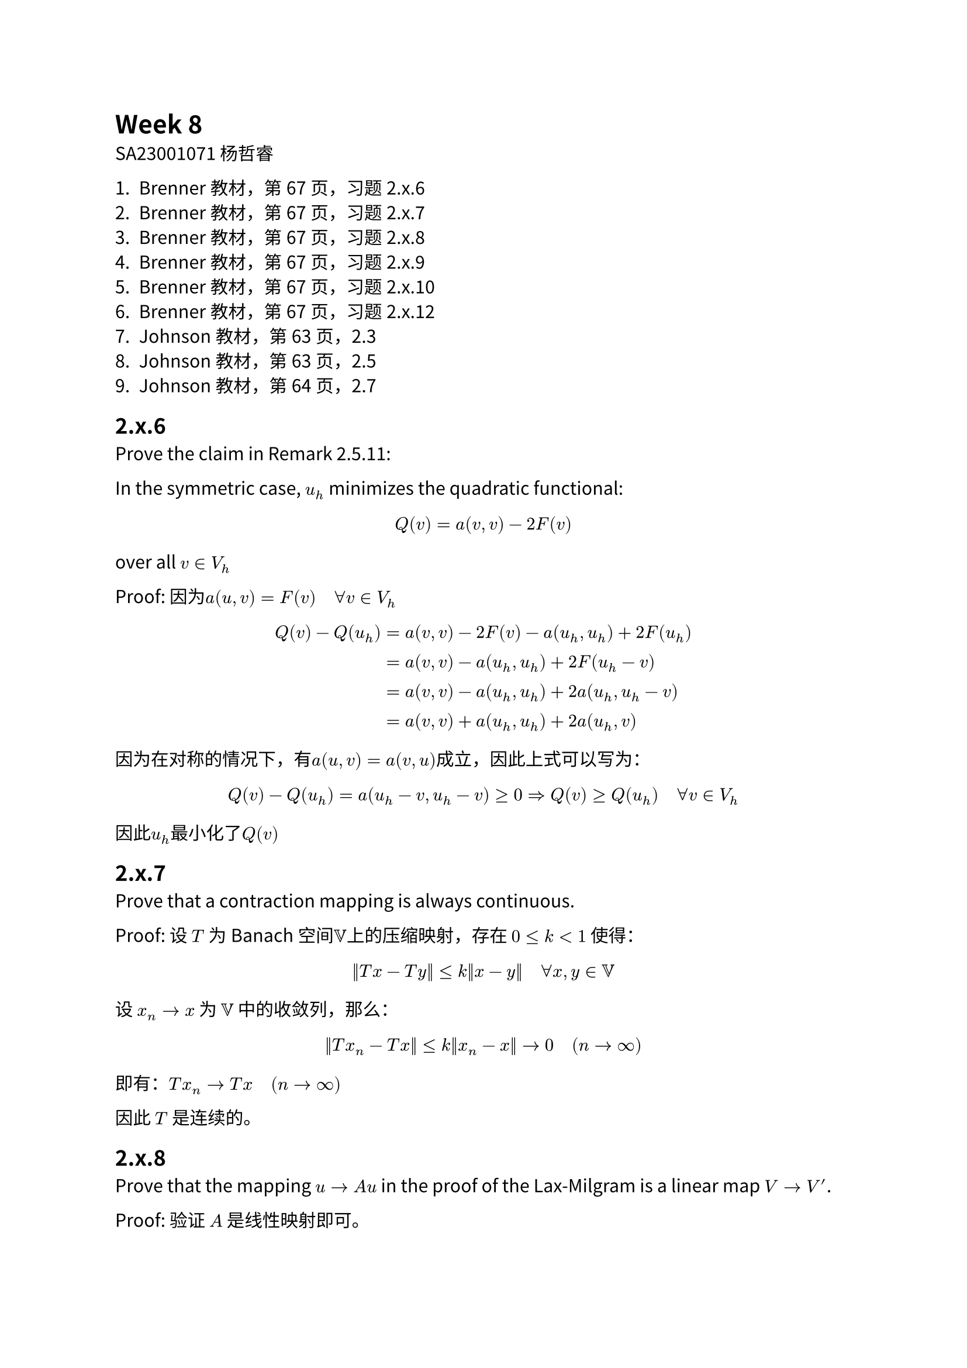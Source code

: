 #set text(font: "Noto Sans CJK SC")

= Week 8
SA23001071 杨哲睿

1. Brenner教材，第67页，习题2.x.6
2. Brenner教材，第67页，习题2.x.7
3. Brenner教材，第67页，习题2.x.8
4. Brenner教材，第67页，习题2.x.9
5. Brenner教材，第67页，习题2.x.10
6. Brenner教材，第67页，习题2.x.12
7. Johnson教材，第63页，2.3
8. Johnson教材，第63页，2.5
9. Johnson教材，第64页，2.7

== 2.x.6

Prove the claim in Remark 2.5.11: 

In the symmetric case, $u_h$ minimizes the quadratic functional:
$ Q(v) = a(v, v) - 2 F(v) $
over all $v in V_h$

Proof:  因为$a(u, v) = F(v) quad forall v in V_h$

$ Q(v) - Q(u_h) &= a(v, v) - 2 F(v) - a(u_h, u_h) + 2 F(u_h)\
  &= a(v, v) - a(u_h, u_h) + 2 F(u_h - v)\
  &= a(v, v) - a(u_h, u_h) + 2 a(u_h, u_h - v)\
  &= a(v, v) + a(u_h, u_h) + 2 a(u_h, v) $

因为在对称的情况下，有$a(u, v) = a(v, u)$成立，因此上式可以写为：
$ Q(v) - Q(u_h) = a(u_h-v, u_h-v) >= 0 => Q(v) >= Q(u_h) quad forall v in V_h $

因此$u_h$最小化了$Q(v)$

== 2.x.7

Prove that a contraction mapping is always continuous.

Proof: 设 $T$ 为Banach空间$VV$上的压缩映射，存在 $0 <= k < 1$ 使得：
$ norm(T x - T y) <= k norm(x - y) quad forall x, y in VV $

设 $x_n -> x$ 为 $VV$ 中的收敛列，那么：
$ norm(T x_n - T x) <= k norm(x_n - x) -> 0 quad (n -> oo) $
即有：$T x_n -> T x quad (n -> oo)$

因此 $T$ 是连续的。

== 2.x.8

Prove that the mapping $u -> A u$ in the proof of the Lax-Milgram is a linear map $V -> V'$.

Proof: 验证 $A$ 是线性映射即可。

设 $u, v in V$，那么：

$ A(u + v) = a(u + v, ·) = a(u, ·) + a(v, ·) = A u + A v $

设 $u in V$，$alpha in RR$，那么：

$ A(alpha u) = a(alpha u, ·) = alpha a(u, ·) = alpha A u $

因此 $A$ 是线性映射。

== 2.x.9

Prove that the solution $u$ guaranteed by the Lax-Milgram Theorem satisfies

$ norm(u)_V <= 1/alpha norm(F)_(V')  $

Proof: 由Lax-Milgram定理可知，存在唯一的 $u in V$ 使得：
$ a(u, v) = F(v) quad forall v in V $
$ alpha norm(u)^2 <= a(u, u) = F(u) <= norm(F)_(V') norm(u)_V $

因此：
$ norm(u)_V <= 1/alpha norm(F)_(V') $

== 2.x.10

For the differential equation 
$ −u'' + k u' + u = f $
find a value for k such that $a(v,v) = 0$ but $v equiv.not 0$ for some $v ∈ H^1(0, 1)$

Proof: 在这种情况下：

$ a(u, v) = integral_0^1 (u' v' + k u' v + u v) dif x $
因此：
$ a(u, u) = integral_0^1 (u' (u' + k u) + u^2) dif x $

令 $u(x) = x$，那么：

$ a(u, u) = integral_0^1 ((1 + k x) + x ^2) dif x = 1/2 + k/2 + 1/3 $

令 $k = -5/3$，那么：

$ a(u, u) = 0 $

因此 $k = -5/3$ 时，$a(v, v) = 0$ 但 $v equiv.not 0$。

=== 2.x.12

Let $a(u, v) = integral_0^1 (u' v' + u'v + u v) dif x$ and $V = {v in W_2^1 (0, 1): v(0) = v(1) = 0}$.

Prove that $a(u, v) = integral_0^1 (v')^2 + v^2 dif x$ forall $v in V$.

Proof: 首先考虑 $v in C^oo$， $v(0) = v(1) = 0$，那么：
$ integral_0^1 v' v dif x = 1/2 integral_0^1 dif v^2 = 1/2 v(1)^2 - v(0)^2 $

$ a(v, v) &= integral_0^1 (v' v' + v' v + v v) dif x \
  &= integral_0^1 (v')^2 + v^2 dif x $

我们再考虑 $v in V$ 的情况，由$C^oo (Omega) sect W_1^2$ 在 $W_1^2$ 中的稠密性可知，存在$c_n -> v$ 那么：
$ abs(a(c_n, c_n) - a(v, v)) &= abs(a(c_n, c_n) - a(c_n, v) + a(c_n, v) - a(v, v)) \
  &<= C (norm(c_n) + norm(v)) norm(c_n - v) -> 0 quad (n -> oo) $

对于 $integral_0^1 (u')^2 + u^2 dif x$ 也是类似的，因此：

$ a(v, v) = integral_0^1 (v')^2 + v^2 dif x $

== 2.3

Give a variational formulation of the problem:
$ u_(x x x x) = f\
  u(0) = u''(0) = u'(1) = u'''(1) = 0 $
and show that the conditions are satisfied. Which boundary conditions are essential and which are natural? 
What is the interpretation of the boundary conditions if $u$ represents the deflection of a beam?

选取空间$VV = { u in H^2: u(0) = 0, u'(1) = 0 }$，定义如下的：

// $ integral f v dif x = integral u'''' v dif x &= u''' v |^1_0 - integral u''' v' dif x\
//   &= u''' v|^1_0 - u'' v'|^1_0 + integral_0^1 u'' v'' dif x $

$ a(u, v) = integral_0^1 u'' v'' dif x $

$ f(v) = integral_0^1 f dot v dif x $

变分问题为，$VV = { u in H^2: u(0) = u'(1) = 0}$，使得：
$ a(u, v) = f(v) $
对于 $v in VV$ 都成立。

验证对称性：

$ a(u, v) = integral_0^1 u'' v'' dif x = integral_0^1 v'' u'' dif x = a(v, u) $

验证连续性：

$ a(u, v) = integral_0^1 u'' v'' dif x \
  <= norm(u'')_(L^2) norm(v'')_(L^2) \
  <= norm(u)_(H^2) norm(v)_(H^2) $

验证椭圆性：

$ u'(1) = 0 => |u'(x)| <= integral_0^1 |u''| dif x <= (integral_0^1 dif x)^(1/2) (integral_0^1 |u''| dif x)^(1/2) 
=> |u'(x)|^2 <= norm(u'')^2_2 $

因此： $ norm(u')_2^2 <= integral_0^1 norm(u'')^2_2 dif x = norm(u'')^2_2 => norm(u')_2 <= norm(u'')_2 $
同理有：$norm(u)_2 <= norm(u')_2 <= norm(u'')_2$
对于：
$ a(u, u) = integral_0^1 (u'')^2 dif x = norm(u'')_2^2 >= 1/3 norm(u)^2 $

因此条件都是满足的。

== 2.5

Give a variational formulation of the inhomogeneous Neumann problem:

$ cases(-laplace u + u = f quad & "in" Omega, (diff u)/(diff n) = g & "on" Gamma ) $

and check if the conditions are satisfied.

双线性形式：
$ a(u, v) = integral_Omega nabla u dot nabla v + u v dif x $

线性泛函：
$ f(v) = integral_Gamma v g dif S + integral_Omega f v dif x $

选取空间为$VV = H^1 (Omega)$

那么变分问题为，找到 $u in VV$，使得$forall v in VV, a(u, v) = f(v)$

验证对称性：
$ a(u, v) = integral_Omega nabla u dot nabla v + u v dif x = integral_Omega nabla v dot nabla u + u v dif x = a(v, u) $

验证有界性：
$ a(u, v) = integral_Omega nabla u dot nabla v + u v dif x <= norm(u)_(H^1) norm(v)_(H^1) $

验证椭圆性：
$ a(u, u) = integral_Omega (nabla u)^2 + u^2 dif x = norm(u)_(H^1)^2 $

验证$f$ 的连续性：
$ f(v) &= integral_Gamma v g dif S + integral_Omega f v dif x \
  &<= norm(v)_(L^2(Gamma)) norm(g)_(L^2(Gamma)) + norm(v)_(L^2(Omega)) norm(f)_(L^2(Omega))\
  &<= C norm(v)_(L^2 (Omega))^(1/2) norm(v)^(1/2)_(H^1 (Omega)) norm(g)_(L^2(Gamma)) + norm(v)_(H^1(Omega)) norm(f)_(L^2(Omega))\
  &<= (C norm(g)_(L^2(Omega)) + norm(f)_2) norm(v)_(H^1 (Omega)) $

因此条件都是成立的。

== 2.7

Eq.2.27:
$ a(u, v) = L(v)\
  a(u, v) = integral_Omega k(x) nabla u dot nabla v dif x\
  L(v) = integral _ Omega f v dif x + integral_(Gamma_2) g v dif S $

原问题的解是变分问题的解：
对于任意的$v in VV$，一方面：

#math.equation(numbering: "(1)", block: true)[ $integral_Omega - k(x) laplace u v dif x &= integral_(Omega_1) - chi_1 v laplace u dif x + integral_(Omega_2) - chi_2 v laplace u dif x\
  &= integral_(Omega_1) chi_1 nabla u dot nabla v dif x + integral_(Omega_1) chi_2 nabla u dot nabla v dif x \
  &quad quad- integral_(diff Omega_1) chi_1 v (diff u)/(diff n) dif S - integral_(diff Omega_2) chi_2 v (diff u)/(diff n) dif S\
  &= integral_Omega k(x) nabla u dot nabla v dif x - integral_(Gamma_2) v q dot n dif x - integral_S v(chi_1 (diff u_1)/(diff n) - chi_2 (diff u_2)/(diff n)) dif S$ ]<base>
另一方面：
$ integral_Omega - k(x) laplace u v dif x = integral_Omega f v dif x $
那么：
$ integral_Omega k(x) nabla u dot nabla v dif x - integral_S v(chi_1 (diff u_1)/(diff n) - chi_2 (diff u_2)/(diff n)) dif S
  = integral_(Gamma_2) v q dot n dif x + integral_Omega f v dif x $
即：
$ a(u, v) - integral_S v(chi_1 (diff u_1)/(diff n) - chi_2 (diff u_2)/(diff n)) dif S
  = L(v) quad forall v in VV $

由$S$ 上的条件可知：
$ a(u, v) = L(v) quad forall v in VV $

因此$u$ 是变分问题的解。另一方面，设 $u$ 是变分问题的解，因为$u|_(Gamma_1) = 0$,所以 @base 还是成立的。同时 $forall v in VV$：

$ integral_(Omega) k(x) nabla u dot nabla v dif x = integral_Omega f v dif x + integral_(Gamma_2) v g dif S $

那么：

$ integral_Omega v(f + k(x) laplace u) dif x + integral_(Gamma_2) v(q dot n - g) dif S - integral_S v (chi_1 (diff u_1)/(diff n) - chi_2 (diff u_2)/(diff n)) dif S = 0 $

取$VV$中任意的在$Omega_1$内具有紧支集的函数$v$，那么：

$ integral_(Omega_1) chi_1 (f + chi_1 laplace u) dif x = 0 quad forall v in VV, v|_(Omega - Omega_1) equiv 0 => f + chi_1 laplace u = 0 "in" Omega_1 $

同理，在$Omega_2$ 内也有$f + chi_2 laplace u = 0$

那么：

$  integral_(Gamma_2) v(q dot n - g) dif S - integral_S v (chi_1 (diff u_1)/(diff n) - chi_2 (diff u_2)/(diff n)) dif S = 0 $

取特殊的 $v in VV_0$ 使得 $v|_(diff Omega) = 0$，那么：
$ integral_S v (chi_1 (diff u_1)/(diff n) - chi_2 (diff u_2)/(diff n)) dif S = 0 quad forall v in VV_0 $
从而：
$ chi_1 (diff u_1)/(diff n) - chi_2 (diff u_2)/(diff n) = 0 $
因此：
$ integral_(Gamma_2) v(q dot n - g) dif S = 0 quad forall v in VV => q dot n = g "on" Gamma_2 $

因此变分问题的解是原问题的解。


